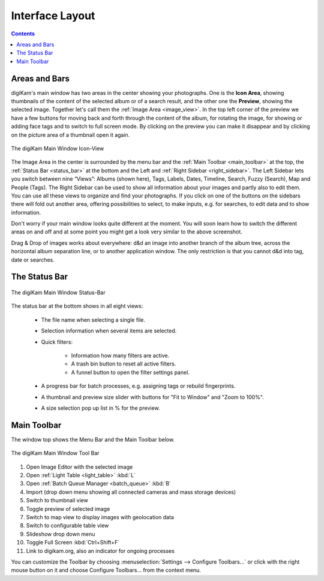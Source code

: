 .. meta::
   :description: digiKam Main Window Interface Layout
   :keywords: digiKam, documentation, user manual, photo management, open source, free, learn, easy, main, window, tool-bar, icon-view, status-bar

.. metadata-placeholder

   :authors: - digiKam Team

   :license: see Credits and License page for details (https://docs.digikam.org/en/credits_license.html)

.. _interface_layout:

Interface Layout
================

.. contents::

Areas and Bars
--------------

digiKam's main window has two areas in the center showing your photographs. One is the **Icon Area**, showing thumbnails of the content of the selected album or of a search result, and the other one the **Preview**, showing the selected image. Together let's call them the :ref:`Image Area <image_view>`. In the top left corner of the preview we have a few buttons for moving back and forth through the content of the album, for rotating the image, for showing or adding face tags and to switch to full screen mode. By clicking on the preview you can make it disappear and by clicking on the picture area of a thumbnail open it again.

.. figure:: images/mainwindow_icon_view.webp
    :alt:
    :align: center

    The digiKam Main Window Icon-View

The Image Area in the center is surrounded by the menu bar and the :ref:`Main Toolbar <main_toolbar>` at the top, the :ref:`Status Bar <status_bar>` at the bottom and the Left and :ref:`Right Sidebar <right_sidebar>`. The Left Sidebar lets you switch between nine “Views”: Albums (shown here), Tags, Labels, Dates, Timeline, Search, Fuzzy (Search), Map and People (Tags). The Right Sidebar can be used to show all information about your images and partly also to edit them. You can use all these views to organize and find your photographs. If you click on one of the buttons on the sidebars there will fold out another area, offering possibilities to select, to make inputs, e.g. for searches, to edit data and to show information.

Don't worry if your main window looks quite different at the moment. You will soon learn how to switch the different areas on and off and at some point you might get a look very similar to the above screenshot.

Drag & Drop of images works about everywhere: d&d an image into another branch of the album tree, across the horizontal album separation line, or to another application window. The only restriction is that you cannot d&d into tag, date or searches.

.. _status_bar:

The Status Bar
--------------

.. figure:: images/mainwindow_status_bar.webp
    :alt:
    :align: center

    The digiKam Main Window Status-Bar

The status bar at the bottom shows in all eight views:

    - The file name when selecting a single file.

    - Selection information when several items are selected.

    - Quick filters:

        - Information how many filters are active.

        - A trash bin button to reset all active filters.

        - A funnel button to open the filter settings panel.

    - A progress bar for batch processes, e.g. assigning tags or rebuild fingerprints.

    - A thumbnail and preview size slider with buttons for "Fit to Window" and "Zoom to 100%".

    - A size selection pop up list in % for the preview.

.. _main_toolbar:

Main Toolbar
------------

The window top shows the Menu Bar and the Main Toolbar below.

.. figure:: images/mainwindow_toolbar.webp
    :alt:
    :align: center

    The digiKam Main Window Tool Bar

1. Open Image Editor with the selected image

2. Open :ref:`Light Table <light_table>` :kbd:`L`

3. Open :ref:`Batch Queue Manager <batch_queue>` :kbd:`B`

4. Import (drop down menu showing all connected cameras and mass storage devices)

5. Switch to thumbnail view

6. Toggle preview of selected image

7. Switch to map view to display images with geolocation data

8. Switch to configurable table view

9. Slideshow drop down menu

10. Toggle Full Screen :kbd:`Ctrl+Shift+F`

11. Link to digikam.org, also an indicator for ongoing processes

You can customize the Toolbar by choosing :menuselection:`Settings --> Configure Toolbars...` or click with the right mouse button on it and choose Configure Toolbars... from the context menu.
